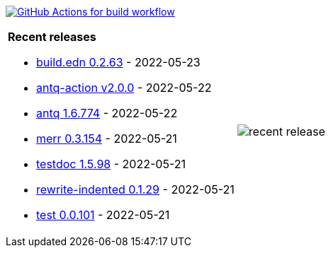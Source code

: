 image:https://github.com/liquidz/liquidz/workflows/build/badge.svg["GitHub Actions for build workflow", link="https://github.com/liquidz/liquidz/actions?query=workflow%3Abuild"]

[cols="a,a"]
|===

| *Recent releases*

- link:https://github.com/liquidz/build.edn/releases/tag/0.2.63[build.edn 0.2.63] - 2022-05-23
- link:https://github.com/liquidz/antq-action/releases/tag/v2.0.0[antq-action v2.0.0] - 2022-05-22
- link:https://github.com/liquidz/antq/releases/tag/1.6.774[antq 1.6.774] - 2022-05-22
- link:https://github.com/liquidz/merr/releases/tag/0.3.154[merr 0.3.154] - 2022-05-21
- link:https://github.com/liquidz/testdoc/releases/tag/1.5.98[testdoc 1.5.98] - 2022-05-21
- link:https://github.com/liquidz/rewrite-indented/releases/tag/0.1.29[rewrite-indented 0.1.29] - 2022-05-21
- link:https://github.com/liquidz/test/releases/tag/0.0.101[test 0.0.101] - 2022-05-21

| image::https://raw.githubusercontent.com/liquidz/liquidz/master/release.png[recent release]

|===
